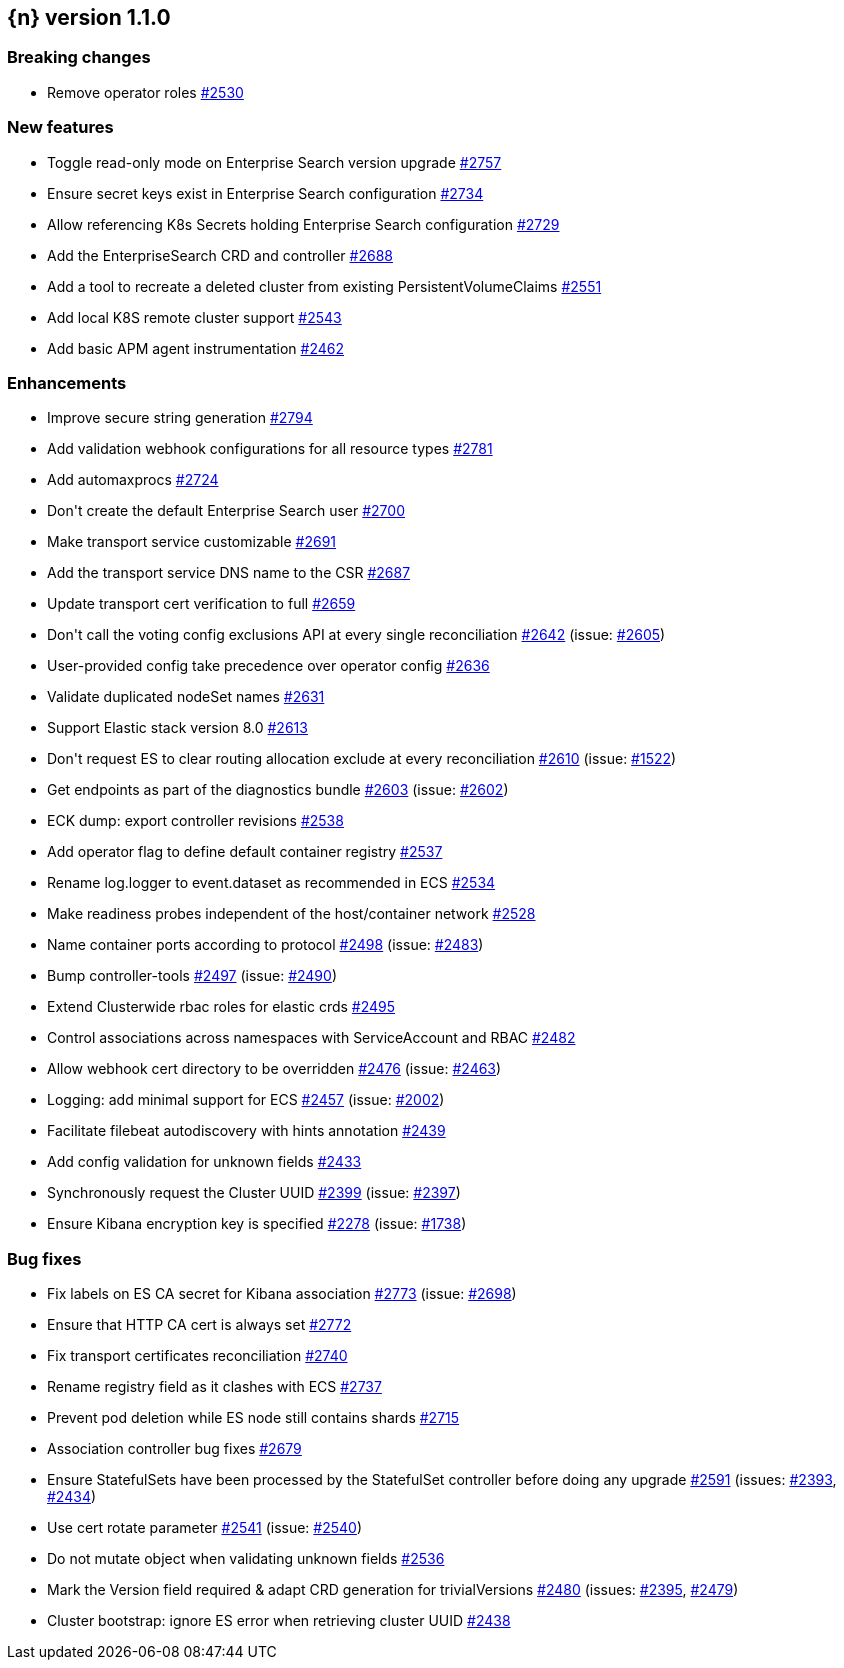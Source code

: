 :issue: https://github.com/elastic/cloud-on-k8s/issues/
:pull: https://github.com/elastic/cloud-on-k8s/pull/

[[release-notes-1.1.0]]
== {n} version 1.1.0

[[breaking-1.1.0]]
[float]
=== Breaking changes

* Remove operator roles {pull}2530[#2530]


[[feature-1.1.0]]
[float]
=== New features

* Toggle read-only mode on Enterprise Search version upgrade {pull}2757[#2757]
* Ensure secret keys exist in Enterprise Search configuration {pull}2734[#2734]
* Allow referencing K8s Secrets holding Enterprise Search configuration {pull}2729[#2729]
* Add the EnterpriseSearch CRD and controller {pull}2688[#2688]
* Add a tool to recreate a deleted cluster from existing PersistentVolumeClaims {pull}2551[#2551]
* Add local K8S remote cluster support {pull}2543[#2543]
* Add basic APM agent instrumentation {pull}2462[#2462]

[[enhancement-1.1.0]]
[float]
=== Enhancements

* Improve secure string generation {pull}2794[#2794]
* Add validation webhook configurations for all resource types {pull}2781[#2781]
* Add automaxprocs {pull}2724[#2724]
* Don&#39;t create the default Enterprise Search user {pull}2700[#2700]
* Make transport service customizable {pull}2691[#2691]
* Add the transport service DNS name to the CSR {pull}2687[#2687]
* Update transport cert verification to full {pull}2659[#2659]
* Don&#39;t call the voting config exclusions API at every single reconciliation {pull}2642[#2642] (issue: {issue}2605[#2605])
* User-provided config take precedence over operator config {pull}2636[#2636]
* Validate duplicated nodeSet names {pull}2631[#2631]
* Support Elastic stack version 8.0 {pull}2613[#2613]
* Don&#39;t request ES to clear routing allocation exclude at every reconciliation {pull}2610[#2610] (issue: {issue}1522[#1522])
* Get endpoints as part of the diagnostics bundle {pull}2603[#2603] (issue: {issue}2602[#2602])
* ECK dump: export controller revisions {pull}2538[#2538]
* Add operator flag to define default container registry {pull}2537[#2537]
* Rename log.logger to event.dataset as recommended in ECS {pull}2534[#2534]
* Make readiness probes independent of the host/container network {pull}2528[#2528]
* Name container ports according to protocol {pull}2498[#2498] (issue: {issue}2483[#2483])
* Bump controller-tools {pull}2497[#2497] (issue: {issue}2490[#2490])
* Extend Clusterwide rbac roles for elastic crds {pull}2495[#2495]
* Control associations across namespaces with ServiceAccount and RBAC {pull}2482[#2482]
* Allow webhook cert directory to be overridden {pull}2476[#2476] (issue: {issue}2463[#2463])
* Logging: add minimal support for ECS {pull}2457[#2457] (issue: {issue}2002[#2002])
* Facilitate filebeat autodiscovery with hints annotation {pull}2439[#2439]
* Add config validation for unknown fields {pull}2433[#2433]
* Synchronously request the Cluster UUID {pull}2399[#2399] (issue: {issue}2397[#2397])
* Ensure Kibana encryption key is specified {pull}2278[#2278] (issue: {issue}1738[#1738])

[[bug-1.1.0]]
[float]
=== Bug fixes

* Fix labels on ES CA secret for Kibana association {pull}2773[#2773] (issue: {issue}2698[#2698])
* Ensure that HTTP CA cert is always set {pull}2772[#2772]
* Fix transport certificates reconciliation {pull}2740[#2740]
* Rename registry field as it clashes with ECS {pull}2737[#2737]
* Prevent pod deletion while ES node still contains shards {pull}2715[#2715]
* Association controller bug fixes {pull}2679[#2679]
* Ensure StatefulSets have been processed by the StatefulSet controller before doing any upgrade {pull}2591[#2591] (issues: {issue}2393[#2393], {issue}2434[#2434])
* Use cert rotate parameter {pull}2541[#2541] (issue: {issue}2540[#2540])
* Do not mutate object when validating unknown fields {pull}2536[#2536]
* Mark the Version field required &amp; adapt CRD generation for trivialVersions {pull}2480[#2480] (issues: {issue}2395[#2395], {issue}2479[#2479])
* Cluster bootstrap: ignore ES error when retrieving cluster UUID {pull}2438[#2438]


